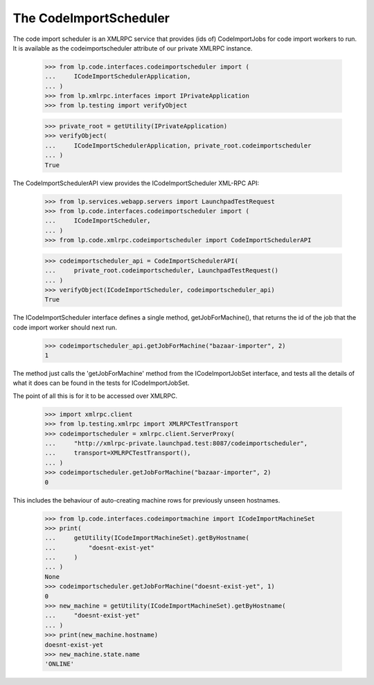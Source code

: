 The CodeImportScheduler
=======================

The code import scheduler is an XMLRPC service that provides (ids of)
CodeImportJobs for code import workers to run.  It is available as the
codeimportscheduler attribute of our private XMLRPC instance.

    >>> from lp.code.interfaces.codeimportscheduler import (
    ...     ICodeImportSchedulerApplication,
    ... )
    >>> from lp.xmlrpc.interfaces import IPrivateApplication
    >>> from lp.testing import verifyObject

    >>> private_root = getUtility(IPrivateApplication)
    >>> verifyObject(
    ...     ICodeImportSchedulerApplication, private_root.codeimportscheduler
    ... )
    True

The CodeImportSchedulerAPI view provides the ICodeImportScheduler
XML-RPC API:

    >>> from lp.services.webapp.servers import LaunchpadTestRequest
    >>> from lp.code.interfaces.codeimportscheduler import (
    ...     ICodeImportScheduler,
    ... )
    >>> from lp.code.xmlrpc.codeimportscheduler import CodeImportSchedulerAPI

    >>> codeimportscheduler_api = CodeImportSchedulerAPI(
    ...     private_root.codeimportscheduler, LaunchpadTestRequest()
    ... )
    >>> verifyObject(ICodeImportScheduler, codeimportscheduler_api)
    True

The ICodeImportScheduler interface defines a single method,
getJobForMachine(), that returns the id of the job that the code
import worker should next run.

    >>> codeimportscheduler_api.getJobForMachine("bazaar-importer", 2)
    1

The method just calls the 'getJobForMachine' method from the
ICodeImportJobSet interface, and tests all the details of what it does
can be found in the tests for ICodeImportJobSet.

The point of all this is for it to be accessed over XMLRPC.

    >>> import xmlrpc.client
    >>> from lp.testing.xmlrpc import XMLRPCTestTransport
    >>> codeimportscheduler = xmlrpc.client.ServerProxy(
    ...     "http://xmlrpc-private.launchpad.test:8087/codeimportscheduler",
    ...     transport=XMLRPCTestTransport(),
    ... )
    >>> codeimportscheduler.getJobForMachine("bazaar-importer", 2)
    0

This includes the behaviour of auto-creating machine rows for
previously unseen hostnames.

    >>> from lp.code.interfaces.codeimportmachine import ICodeImportMachineSet
    >>> print(
    ...     getUtility(ICodeImportMachineSet).getByHostname(
    ...         "doesnt-exist-yet"
    ...     )
    ... )
    None
    >>> codeimportscheduler.getJobForMachine("doesnt-exist-yet", 1)
    0
    >>> new_machine = getUtility(ICodeImportMachineSet).getByHostname(
    ...     "doesnt-exist-yet"
    ... )
    >>> print(new_machine.hostname)
    doesnt-exist-yet
    >>> new_machine.state.name
    'ONLINE'
